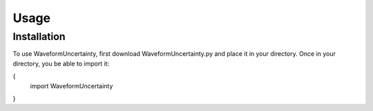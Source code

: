 Usage
=====

.. _installation:

Installation
------------

To use WaveformUncertainty, first download WaveformUncertainty.py and place it in your directory. Once in your directory, you be able to import it:

.. codeblock:: python
{
   import WaveformUncertainty
}
